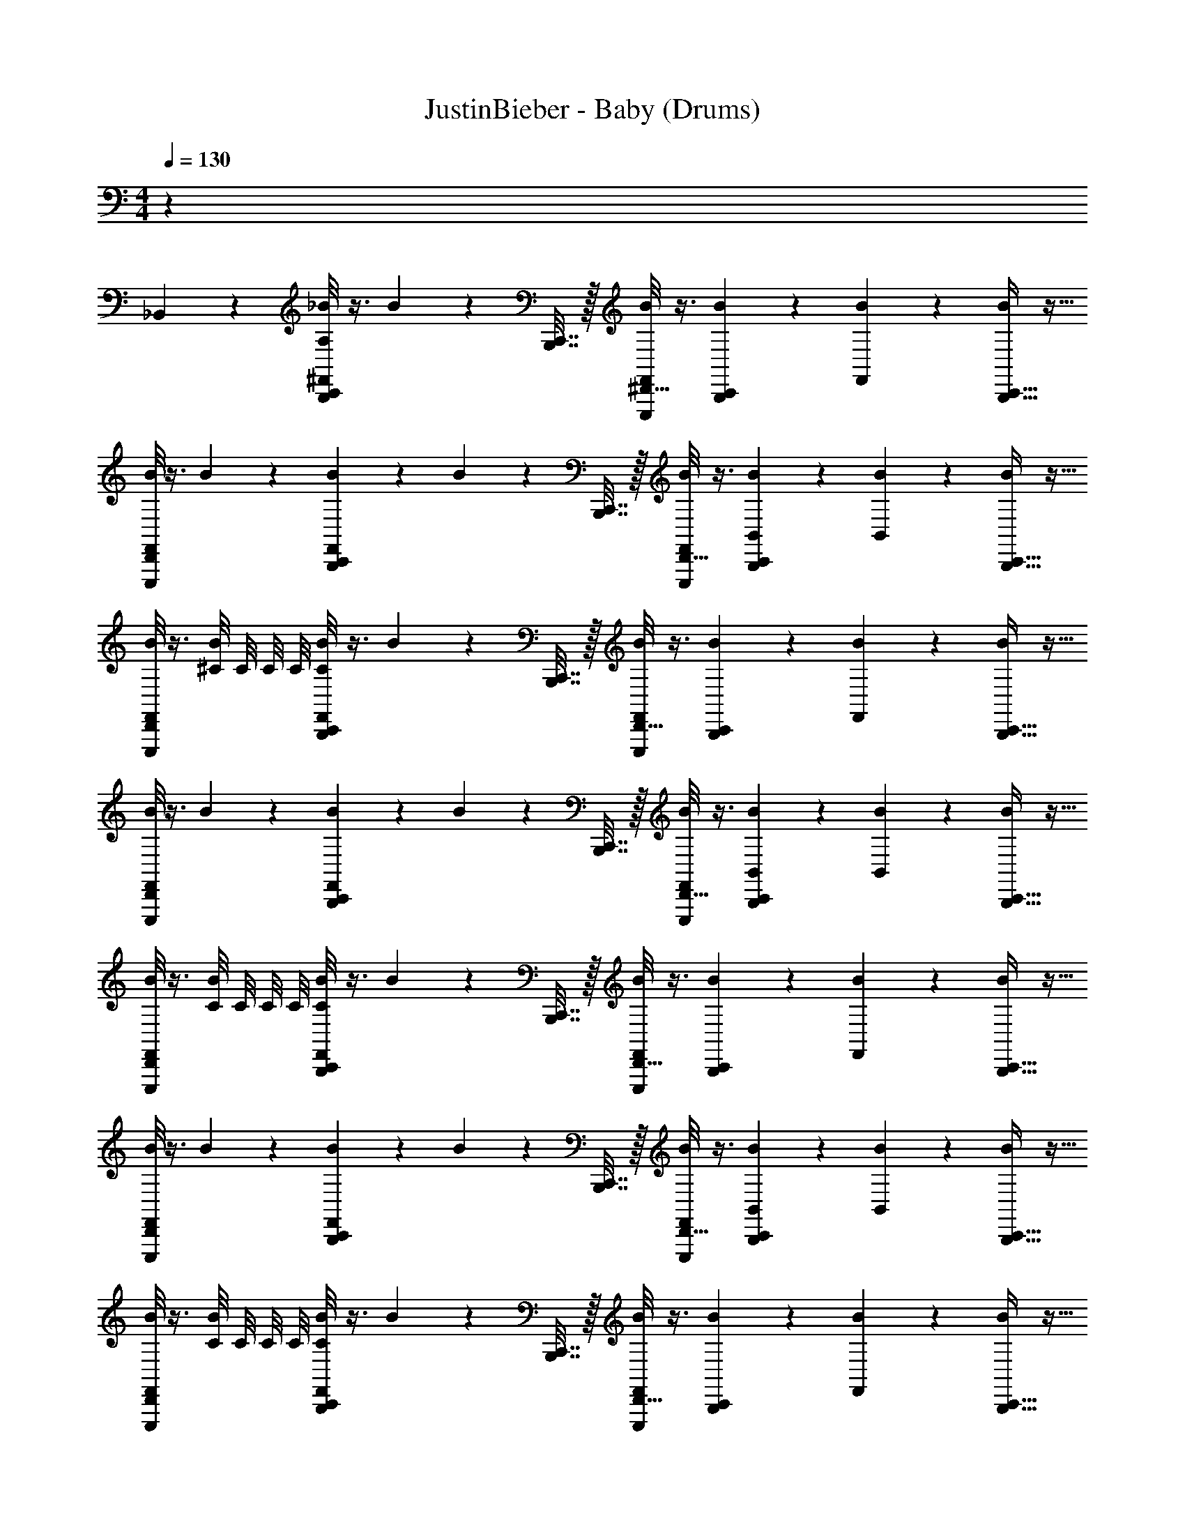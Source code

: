 X: 1
T: JustinBieber - Baby (Drums)
Z: ABC Generated by Starbound Composer v0.8.7
L: 1/4
M: 4/4
Q: 1/4=130
K: C
z35 
_B,,3/28 z25/28 [A,/8C,,5/28B,,,5/28^F,,2/9_B2/9] z3/8 B2/9 z/36 [B,,,7/32C,,7/32] z/32 [E,,,/8^D,,5/32F,,2/9B2/9] z3/8 [B,,,5/28C,,5/28B2/9] z9/28 [B2/9F,,2/9] z5/18 [C,,5/32B,,,5/32B2/9] z11/32 
[D,,/8E,,,/8B2/9F,,2/9] z3/8 B2/9 z5/18 [B,,,5/28C,,5/28B2/9F,,2/9] z9/28 B2/9 z/36 [B,,,7/32C,,7/32] z/32 [E,,,/8D,,5/32B2/9F,,2/9] z3/8 [B,,,5/28C,,5/28B,,2/9B2/9] z9/28 [B2/9B,,2/9] z5/18 [C,,5/32B,,,5/32B2/9] z11/32 
[D,,/8E,,,/8B2/9F,,2/9] z3/8 [^C/8B2/9] C/8 C/8 C/8 [C/8C,,5/28B,,,5/28B2/9F,,2/9] z3/8 B2/9 z/36 [C,,7/32B,,,7/32] z/32 [E,,,/8D,,5/32F,,2/9B2/9] z3/8 [B,,,5/28C,,5/28B2/9] z9/28 [B2/9F,,2/9] z5/18 [B,,,5/32C,,5/32B2/9] z11/32 
[D,,/8E,,,/8F,,2/9B2/9] z3/8 B2/9 z5/18 [B,,,5/28C,,5/28B2/9F,,2/9] z9/28 B2/9 z/36 [B,,,7/32C,,7/32] z/32 [E,,,/8D,,5/32B2/9F,,2/9] z3/8 [B,,,5/28C,,5/28B,,2/9B2/9] z9/28 [B2/9B,,2/9] z5/18 [C,,5/32B,,,5/32B2/9] z11/32 
[D,,/8E,,,/8B2/9F,,2/9] z3/8 [C/8B2/9] C/8 C/8 C/8 [C/8C,,5/28B,,,5/28B2/9F,,2/9] z3/8 B2/9 z/36 [C,,7/32B,,,7/32] z/32 [E,,,/8D,,5/32B2/9F,,2/9] z3/8 [C,,5/28B,,,5/28B2/9] z9/28 [B2/9F,,2/9] z5/18 [B,,,5/32C,,5/32B2/9] z11/32 
[D,,/8E,,,/8F,,2/9B2/9] z3/8 B2/9 z5/18 [B,,,5/28C,,5/28F,,2/9B2/9] z9/28 B2/9 z/36 [C,,7/32B,,,7/32] z/32 [E,,,/8D,,5/32F,,2/9B2/9] z3/8 [B,,,5/28C,,5/28B,,2/9B2/9] z9/28 [B2/9B,,2/9] z5/18 [C,,5/32B,,,5/32B2/9] z11/32 
[D,,/8E,,,/8B2/9F,,2/9] z3/8 [C/8B2/9] C/8 C/8 C/8 [C/8C,,5/28B,,,5/28B2/9F,,2/9] z3/8 B2/9 z/36 [B,,,7/32C,,7/32] z/32 [E,,,/8D,,5/32F,,2/9B2/9] z3/8 [C,,5/28B,,,5/28B2/9] z9/28 [F,,2/9B2/9] z5/18 [B,,,5/32C,,5/32B2/9] z11/32 
[D,,/8E,,,/8F,,2/9B2/9] z3/8 B2/9 z5/18 [B,,,5/28C,,5/28B2/9F,,2/9] z9/28 B2/9 z/36 [B,,,7/32C,,7/32] z/32 [E,,,/8D,,5/32B2/9F,,2/9] z3/8 [B,,,5/28C,,5/28B2/9] z9/28 B2/9 z5/18 B2/9 z5/18 
[D,,/8E,,,/8B2/9F,,2/9] z3/8 B2/9 z5/18 [A,/8C,,5/28B,,,5/28F,,2/9B2/9] z3/8 B2/9 z/36 [C,,7/32B,,,7/32] z/32 [E,,,/8D,,5/32F,,2/9B2/9] z3/8 [B,,,5/28C,,5/28B2/9] z9/28 [B2/9F,,2/9] z5/18 [C,,5/32B,,,5/32B2/9] z11/32 
[D,,/8E,,,/8F,,2/9B2/9] z3/8 B2/9 z5/18 [B,,,5/28C,,5/28B2/9F,,2/9] z9/28 B2/9 z/36 [B,,,7/32C,,7/32] z/32 [E,,,/8D,,5/32B2/9F,,2/9] z3/8 [B,,,5/28C,,5/28B,,2/9B2/9] z9/28 [B2/9B,,2/9] z5/18 [C,,5/32B,,,5/32B2/9] z11/32 
[D,,/8E,,,/8B2/9F,,2/9] z3/8 [C/8B2/9] C/8 C/8 C/8 [C/8C,,5/28B,,,5/28B2/9F,,2/9] z3/8 B2/9 z/36 [C,,7/32B,,,7/32] z/32 [E,,,/8D,,5/32B2/9F,,2/9] z3/8 [B,,,5/28C,,5/28B2/9] z9/28 [B2/9F,,2/9] z5/18 [B,,,5/32C,,5/32B2/9] z11/32 
[D,,/8E,,,/8F,,2/9B2/9] z3/8 B2/9 z5/18 [B,,,5/28C,,5/28B2/9F,,2/9] z9/28 B2/9 z/36 [C,,7/32B,,,7/32] z/32 [E,,,/8D,,5/32B2/9F,,2/9] z3/8 [B,,,5/28C,,5/28B,,2/9B2/9] z9/28 [B2/9B,,2/9] z5/18 [C,,5/32B,,,5/32B2/9] z11/32 
[D,,/8E,,,/8B2/9F,,2/9] z3/8 [C/8B2/9] C/8 C/8 C/8 [C/8C,,5/28B,,,5/28B2/9F,,2/9] z3/8 B2/9 z/36 [C,,7/32B,,,7/32] z/32 [E,,,/8D,,5/32B2/9F,,2/9] z3/8 [C,,5/28B,,,5/28B2/9] z9/28 [F,,2/9B2/9] z5/18 [B,,,5/32C,,5/32B2/9] z11/32 
[D,,/8E,,,/8F,,2/9B2/9] z3/8 B2/9 z5/18 [B,,,5/28C,,5/28F,,2/9B2/9] z9/28 B2/9 z/36 [C,,7/32B,,,7/32] z/32 [E,,,/8D,,5/32F,,2/9B2/9] z3/8 [B,,,5/28C,,5/28B,,2/9B2/9] z9/28 [B2/9B,,2/9] z5/18 [B,,,5/32C,,5/32B2/9] z11/32 
[D,,/8E,,,/8F,,2/9B2/9] z3/8 [C/8B2/9] C/8 C/8 C/8 [C/8C,,5/28B,,,5/28B2/9F,,2/9] z3/8 B2/9 z/36 [C,,7/32B,,,7/32] z/32 [E,,,/8D,,5/32F,,2/9B2/9] z3/8 [C,,5/28B,,,5/28B2/9] z9/28 [F,,2/9B2/9] z5/18 [B,,,5/32C,,5/32B2/9] z11/32 
[D,,/8E,,,/8F,,2/9B2/9] z3/8 B2/9 z5/18 [B,,,5/28C,,5/28F,,2/9B2/9] z9/28 B2/9 z/36 [B,,,7/32C,,7/32] z/32 [E,,,/8D,,5/32B2/9F,,2/9] z3/8 [C,,5/28B,,,5/28B2/9] z9/28 B2/9 z5/18 B2/9 z5/18 
[D,,/8E,,,/8F,,2/9B2/9] z3/8 B2/9 z5/18 [A,/8B,,,5/28C,,5/28B2/9F,,2/9] z3/8 B2/9 z/36 [B,,,7/32C,,7/32] z/32 [E,,,/8D,,5/32B2/9F,,2/9] z/8 ^G,,/4 [C,,5/28B,,,5/28B2/9F,,/4] z/14 G,,/4 [B2/9F,,2/9] z/36 G,,/4 [B,,,5/32C,,5/32B2/9F,,/4] z3/32 G,,/4 
[D,,/8E,,,/8F,,2/9B2/9] z/8 G,,/4 [B2/9F,,/4] z/36 G,,/4 [B,,,5/28C,,5/28F,,2/9B2/9] z/14 G,,/4 [B2/9F,,/4] z/36 [B,,,7/32C,,7/32G,,/4] z/32 [E,,,/8D,,5/32F,,2/9B2/9] z/8 G,,/4 [B,,,5/28C,,5/28B2/9F,,/4] z/14 G,,/4 B2/9 z/36 G,,/4 [B,,,5/32C,,5/32B2/9F,,/4] z3/32 G,,/4 
[D,,/8E,,,/8B2/9F,,2/9] z/8 G,,/4 [C/8B2/9F,,/4] C/8 [C/8G,,/4] C/8 [C/8B,,,5/28C,,5/28B2/9F,,2/9] z/8 G,,/4 [B2/9F,,/4] z/36 [C,,7/32B,,,7/32G,,/4] z/32 [E,,,/8D,,5/32F,,2/9B2/9] z/8 G,,/4 [B,,,5/28C,,5/28B2/9F,,/4] z/14 G,,/4 [B2/9F,,2/9] z/36 G,,/4 [B,,,5/32C,,5/32B2/9F,,/4] z3/32 G,,/4 
[D,,/8E,,,/8F,,2/9B2/9] z/8 G,,/4 [B2/9F,,/4] z/36 G,,/4 [B,,,5/28C,,5/28B2/9F,,2/9] z/14 G,,/4 [B2/9F,,/4] z/36 [C,,7/32B,,,7/32G,,/4] z/32 [E,,,/8D,,5/32F,,2/9B2/9] z/8 G,,/4 [B,,,5/28C,,5/28B2/9F,,/4] z/14 G,,/4 B2/9 z/36 G,,/4 [B,,,5/32C,,5/32B2/9F,,/4] z3/32 G,,/4 
[D,,/8E,,,/8B2/9F,,2/9] z/8 G,,/4 [C/8B2/9F,,/4] C/8 [C/8G,,/4] C/8 [C/8B,,,5/28C,,5/28F,,2/9B2/9] z/8 G,,/4 [B2/9F,,/4] z/36 [B,,,7/32C,,7/32G,,/4] z/32 [E,,,/8D,,5/32F,,2/9B2/9] z/8 G,,/4 [B,,,5/28C,,5/28B2/9F,,/4] z/14 G,,/4 [B2/9F,,2/9] z/36 G,,/4 [B,,,5/32C,,5/32B2/9F,,/4] z3/32 G,,/4 
[D,,/8E,,,/8F,,2/9B2/9] z/8 G,,/4 [B2/9F,,/4] z/36 G,,/4 [B,,,5/28C,,5/28F,,2/9B2/9] z/14 G,,/4 [B2/9F,,/4] z/36 [B,,,7/32C,,7/32G,,/4] z/32 [E,,,/8D,,5/32B2/9F,,2/9] z/8 G,,/4 [C,,5/28B,,,5/28B2/9F,,/4] z/14 G,,/4 B2/9 z/36 G,,/4 [B,,,5/32C,,5/32B2/9F,,/4] z3/32 G,,/4 
[D,,/8E,,,/8F,,2/9B2/9] z/8 G,,/4 [C/8B2/9F,,/4] C/8 [C/8G,,/4] C/8 [C/8B,,,5/28C,,5/28F,,2/9B2/9] z/8 G,,/4 [B2/9F,,/4] z/36 [B,,,7/32C,,7/32G,,/4] z/32 [E,,,/8D,,5/32F,,2/9B2/9] z/8 G,,/4 [C,,5/28B,,,5/28B2/9F,,/4] z/14 G,,/4 [F,,2/9B2/9] z/36 G,,/4 [B,,,5/32C,,5/32B2/9F,,/4] z3/32 G,,/4 
[D,,/8E,,,/8F,,2/9B2/9] z/8 G,,/4 [B2/9F,,/4] z/36 G,,/4 [B,,,5/28C,,5/28F,,2/9B2/9] z/14 G,,/4 [B2/9F,,/4] z/36 [C,,7/32B,,,7/32G,,/4] z/32 [E,,,/8D,,5/32B2/9F,,2/9] z/8 G,,/4 [B,,,5/28C,,5/28B2/9F,,/4] z/14 G,,/4 B2/9 z/36 G,,/4 [B,,,5/32C,,5/32B2/9F,,/4] z3/32 G,,/4 
[D,,/8E,,,/8F,,2/9B2/9] z/8 G,,/4 [C/8B2/9F,,/4] C/8 [C/8G,,/4] C/8 [A,/8B,,,5/28C,,5/28B2/9F,,2/9] z/8 G,,/4 [B2/9F,,/4] z/36 [C,,7/32B,,,7/32G,,/4] z/32 [E,,,/8D,,5/32B2/9F,,2/9] z/8 G,,/4 [C,,5/28B,,,5/28B2/9F,,/4] z/14 G,,/4 [B2/9F,,2/9] z/36 G,,/4 [B,,,5/32C,,5/32B2/9F,,/4] z3/32 G,,/4 
[D,,/8E,,,/8F,,2/9B2/9] z/8 G,,/4 [B2/9F,,/4] z/36 G,,/4 [B,,,5/28C,,5/28F,,2/9B2/9] z/14 G,,/4 [B2/9F,,/4] z/36 [B,,,7/32C,,7/32G,,/4] z/32 [E,,,/8D,,5/32F,,2/9B2/9] z/8 G,,/4 [B,,,5/28C,,5/28B2/9F,,/4] z/14 G,,/4 B2/9 z/36 G,,/4 [B,,,5/32C,,5/32B2/9F,,/4] z3/32 G,,/4 
[D,,/8E,,,/8B2/9F,,2/9] z/8 G,,/4 [C/8B2/9F,,/4] C/8 [C/8G,,/4] C/8 [C/8B,,,5/28C,,5/28B2/9F,,2/9] z/8 G,,/4 [B2/9F,,/4] z/36 [C,,7/32B,,,7/32G,,/4] z/32 [E,,,/8D,,5/32F,,2/9B2/9] z/8 G,,/4 [B,,,5/28C,,5/28B2/9F,,/4] z/14 G,,/4 [B2/9F,,2/9] z/36 G,,/4 [B,,,5/32C,,5/32B2/9F,,/4] z3/32 G,,/4 
[D,,/8E,,,/8F,,2/9B2/9] z/8 G,,/4 [B2/9F,,/4] z/36 G,,/4 [B,,,5/28C,,5/28B2/9F,,2/9] z/14 G,,/4 [B2/9F,,/4] z/36 [C,,7/32B,,,7/32G,,/4] z/32 [E,,,/8D,,5/32F,,2/9B2/9] z/8 G,,/4 [B,,,5/28C,,5/28B2/9F,,/4] z/14 G,,/4 B2/9 z/36 G,,/4 [B,,,5/32C,,5/32B2/9F,,/4] z3/32 G,,/4 
[D,,/8E,,,/8B2/9F,,2/9] z/8 G,,/4 [C/8B2/9F,,/4] C/8 [C/8G,,/4] C/8 [C/8B,,,5/28C,,5/28F,,2/9B2/9] z/8 G,,/4 [B2/9F,,/4] z/36 [B,,,7/32C,,7/32G,,/4] z/32 [E,,,/8D,,5/32F,,2/9B2/9] z/8 G,,/4 [B,,,5/28C,,5/28B2/9F,,/4] z/14 G,,/4 [B2/9F,,2/9] z/36 G,,/4 [B,,,5/32C,,5/32B2/9F,,/4] z3/32 G,,/4 
[D,,/8E,,,/8F,,2/9B2/9] z/8 G,,/4 [B2/9F,,/4] z/36 G,,/4 [B,,,5/28C,,5/28F,,2/9B2/9] z/14 G,,/4 [B2/9F,,/4] z/36 [B,,,7/32C,,7/32G,,/4] z/32 [E,,,/8D,,5/32B2/9F,,2/9] z/8 G,,/4 [C,,5/28B,,,5/28B2/9F,,/4] z/14 G,,/4 B2/9 z/36 G,,/4 [B,,,5/32C,,5/32B2/9F,,/4] z3/32 G,,/4 
[D,,/8E,,,/8F,,2/9B2/9] z/8 G,,/4 [C/8B2/9F,,/4] C/8 [C/8G,,/4] C/8 [C/8B,,,5/28C,,5/28F,,2/9B2/9] z/8 G,,/4 [B2/9F,,/4] z/36 [B,,,7/32C,,7/32G,,/4] z/32 [E,,,/8D,,5/32B2/9F,,2/9] z/8 G,,/4 [C,,5/28B,,,5/28B2/9F,,/4] z/14 G,,/4 [F,,2/9B2/9] z/36 G,,/4 [B,,,5/32C,,5/32B2/9F,,/4] z3/32 G,,/4 
[D,,/8E,,,/8F,,2/9B2/9] z/8 G,,/4 [B2/9F,,/4] z/36 G,,/4 [B,,,5/28C,,5/28F,,2/9B2/9] z/14 G,,/4 [B2/9F,,/4] z/36 [C,,7/32B,,,7/32G,,/4] z/32 [E,,,/8D,,5/32B2/9F,,2/9] z/8 G,,/4 [B,,,5/28C,,5/28B2/9F,,/4] z/14 G,,/4 B2/9 z/36 G,,/4 [B,,,5/32C,,5/32B2/9F,,/4] z3/32 G,,/4 
[D,,/8E,,,/8F,,2/9B2/9] z/8 G,,/4 [C/8B2/9F,,/4] C/8 [C/8G,,/4] C/8 [A,/8B,,,5/28C,,5/28B2/9F,,2/9] z3/8 B2/9 z/36 [B,,,7/32C,,7/32] z/32 [E,,,/8D,,5/32B2/9F,,2/9] z3/8 [B,,,5/28C,,5/28B2/9] z9/28 [F,,2/9B2/9] z5/18 [C,,5/32B,,,5/32B2/9] z11/32 
[D,,/8E,,,/8B2/9F,,2/9] z3/8 B2/9 z5/18 [B,,,5/28C,,5/28B2/9F,,2/9] z9/28 B2/9 z/36 [B,,,7/32C,,7/32] z/32 [E,,,/8D,,5/32B2/9F,,2/9] z3/8 [B,,,5/28C,,5/28B,,2/9B2/9] z9/28 [B2/9B,,2/9] z5/18 [C,,5/32B,,,5/32B2/9] z11/32 
[D,,/8E,,,/8B2/9F,,2/9] z3/8 [C/8B2/9] C/8 C/8 C/8 [C/8C,,5/28B,,,5/28B2/9F,,2/9] z3/8 B2/9 z/36 [C,,7/32B,,,7/32] z/32 [E,,,/8D,,5/32F,,2/9B2/9] z3/8 [B,,,5/28C,,5/28B2/9] z9/28 [F,,2/9B2/9] z5/18 [B,,,5/32C,,5/32B2/9] z11/32 
[D,,/8E,,,/8F,,2/9B2/9] z3/8 B2/9 z5/18 [B,,,5/28C,,5/28B2/9F,,2/9] z9/28 B2/9 z/36 [B,,,7/32C,,7/32] z/32 [E,,,/8D,,5/32B2/9F,,2/9] z3/8 [B,,,5/28C,,5/28B,,2/9B2/9] z9/28 [B2/9B,,2/9] z5/18 [C,,5/32B,,,5/32B2/9] z11/32 
[D,,/8E,,,/8B2/9F,,2/9] z3/8 [C/8B2/9] C/8 C/8 C/8 [C/8C,,5/28B,,,5/28B2/9F,,2/9] z3/8 B2/9 z/36 [C,,7/32B,,,7/32] z/32 [E,,,/8D,,5/32B2/9F,,2/9] z3/8 [C,,5/28B,,,5/28B2/9] z9/28 [B2/9F,,2/9] z5/18 [B,,,5/32C,,5/32B2/9] z11/32 
[D,,/8E,,,/8B2/9F,,2/9] z3/8 B2/9 z5/18 [B,,,5/28C,,5/28F,,2/9B2/9] z9/28 B2/9 z/36 [C,,7/32B,,,7/32] z/32 [E,,,/8D,,5/32F,,2/9B2/9] z3/8 [B,,,5/28C,,5/28B,,2/9B2/9] z9/28 [B2/9B,,2/9] z5/18 [B,,,5/32C,,5/32B2/9] z11/32 
[D,,/8E,,,/8B2/9F,,2/9] z3/8 [C/8B2/9] C/8 C/8 C/8 [C/8C,,5/28B,,,5/28B2/9F,,2/9] z3/8 B2/9 z/36 [B,,,7/32C,,7/32] z/32 [E,,,/8D,,5/32F,,2/9B2/9] z3/8 [C,,5/28B,,,5/28B2/9] z9/28 [F,,2/9B2/9] z5/18 [B,,,5/32C,,5/32B2/9] z11/32 
[D,,/8E,,,/8F,,2/9B2/9] z3/8 B2/9 z5/18 [B,,,5/28C,,5/28B2/9F,,2/9] z9/28 B2/9 z/36 [C,,7/32B,,,7/32] z/32 [E,,,/8D,,5/32F,,2/9B2/9] z3/8 [B,,,5/28C,,5/28B2/9] z9/28 B2/9 z5/18 B2/9 z5/18 
[D,,/8E,,,/8B2/9F,,2/9] z3/8 B2/9 z5/18 [A,/8C,,5/28B,,,5/28F,,2/9B2/9] z3/8 B2/9 z/36 [C,,7/32B,,,7/32] z/32 [E,,,/8D,,5/32F,,2/9B2/9] z3/8 [B,,,5/28C,,5/28B2/9] z9/28 [B2/9F,,2/9] z5/18 [C,,5/32B,,,5/32B2/9] z11/32 
[D,,/8E,,,/8B2/9F,,2/9] z3/8 B2/9 z5/18 [B,,,5/28C,,5/28B2/9F,,2/9] z9/28 B2/9 z/36 [C,,7/32B,,,7/32] z/32 [E,,,/8D,,5/32B2/9F,,2/9] z3/8 [B,,,5/28C,,5/28B,,2/9B2/9] z9/28 [B2/9B,,2/9] z5/18 [C,,5/32B,,,5/32B2/9] z11/32 
[D,,/8E,,,/8B2/9F,,2/9] z3/8 [C/8B2/9] C/8 C/8 C/8 [C/8C,,5/28B,,,5/28B2/9F,,2/9] z3/8 B2/9 z/36 [B,,,7/32C,,7/32] z/32 [E,,,/8D,,5/32F,,2/9B2/9] z3/8 [B,,,5/28C,,5/28B2/9] z9/28 [F,,2/9B2/9] z5/18 [C,,5/32B,,,5/32B2/9] z11/32 
[D,,/8E,,,/8F,,2/9B2/9] z3/8 B2/9 z5/18 [B,,,5/28C,,5/28B2/9F,,2/9] z9/28 B2/9 z/36 [C,,7/32B,,,7/32] z/32 [E,,,/8D,,5/32B2/9F,,2/9] z3/8 [B,,,5/28C,,5/28B,,2/9B2/9] z9/28 [B2/9B,,2/9] z5/18 [B,,,5/32C,,5/32B2/9] z11/32 
[D,,/8E,,,/8B2/9F,,2/9] z3/8 [C/8B2/9] C/8 C/8 C/8 [C/8C,,5/28B,,,5/28B2/9F,,2/9] z3/8 B2/9 z/36 [C,,7/32B,,,7/32] z/32 [F,,2/9B2/9] z5/18 [C,,5/28B,,,5/28B2/9] z9/28 [B2/9F,,2/9] z5/18 B2/9 z5/18 
[B2/9F,,2/9] z5/18 B2/9 z77/18 
[A,5/28C,,7/32B,,,7/32] z51/28 [A,5/32B,,,3/16C,,3/16] z59/32 
[A,5/32C,,5/32B,,,5/32] z27/32 [B,,,/7C,,/7A,5/32] z6/7 [B,,,3/20C,,3/20A,/6] z17/20 [B,,,/8C,,/8A,/8] z7/8 
[A,/8B,,,5/28C,,5/28B2/9F,,2/9] z3/8 B2/9 z/36 [B,,,7/32C,,7/32] z/32 [E,,,/8D,,5/32F,,2/9B2/9] z/8 G,,/4 [C,,5/28B,,,5/28B2/9F,,/4] z/14 G,,/4 [B2/9F,,2/9] z/36 G,,/4 [B,,,5/32C,,5/32B2/9F,,/4] z3/32 G,,/4 [D,,/8E,,,/8F,,2/9B2/9] z/8 G,,/4 [B2/9F,,/4] z/36 G,,/4 
[B,,,5/28C,,5/28F,,2/9B2/9] z/14 G,,/4 [B2/9F,,/4] z/36 [B,,,7/32C,,7/32G,,/4] z/32 [E,,,/8D,,5/32F,,2/9B2/9] z/8 G,,/4 [B,,,5/28C,,5/28B2/9F,,/4] z/14 G,,/4 B2/9 z/36 G,,/4 [B,,,5/32C,,5/32B2/9F,,/4] z3/32 G,,/4 [D,,/8E,,,/8B2/9F,,2/9] z/8 G,,/4 [C/8B2/9F,,/4] C/8 [C/8G,,/4] C/8 
[C/8B,,,5/28C,,5/28B2/9F,,2/9] z/8 G,,/4 [B2/9F,,/4] z/36 [C,,7/32B,,,7/32G,,/4] z/32 [E,,,/8D,,5/32F,,2/9B2/9] z/8 G,,/4 [B,,,5/28C,,5/28B2/9F,,/4] z/14 G,,/4 [B2/9F,,2/9] z/36 G,,/4 [B,,,5/32C,,5/32B2/9F,,/4] z3/32 G,,/4 [D,,/8E,,,/8F,,2/9B2/9] z/8 G,,/4 [B2/9F,,/4] z/36 G,,/4 
[B,,,5/28C,,5/28B2/9F,,2/9] z/14 G,,/4 [B2/9F,,/4] z/36 [C,,7/32B,,,7/32G,,/4] z/32 [E,,,/8D,,5/32F,,2/9B2/9] z/8 G,,/4 [B,,,5/28C,,5/28B2/9F,,/4] z/14 G,,/4 B2/9 z/36 G,,/4 [B,,,5/32C,,5/32B2/9F,,/4] z3/32 G,,/4 [D,,/8E,,,/8B2/9F,,2/9] z/8 G,,/4 [C/8B2/9F,,/4] C/8 [C/8G,,/4] C/8 
[C/8B,,,5/28C,,5/28F,,2/9B2/9] z/8 G,,/4 [B2/9F,,/4] z/36 [B,,,7/32C,,7/32G,,/4] z/32 [E,,,/8D,,5/32F,,2/9B2/9] z/8 G,,/4 [B,,,5/28C,,5/28B2/9F,,/4] z/14 G,,/4 [B2/9F,,2/9] z/36 G,,/4 [B,,,5/32C,,5/32B2/9F,,/4] z3/32 G,,/4 [D,,/8E,,,/8F,,2/9B2/9] z/8 G,,/4 [B2/9F,,/4] z/36 G,,/4 
[B,,,5/28C,,5/28F,,2/9B2/9] z/14 G,,/4 [B2/9F,,/4] z/36 [B,,,7/32C,,7/32G,,/4] z/32 [E,,,/8D,,5/32B2/9F,,2/9] z/8 G,,/4 [C,,5/28B,,,5/28B2/9F,,/4] z/14 G,,/4 B2/9 z/36 G,,/4 [B,,,5/32C,,5/32B2/9F,,/4] z3/32 G,,/4 [D,,/8E,,,/8F,,2/9B2/9] z/8 G,,/4 [C/8B2/9F,,/4] C/8 [C/8G,,/4] C/8 
[C/8B,,,5/28C,,5/28F,,2/9B2/9] z/8 G,,/4 [B2/9F,,/4] z/36 [B,,,7/32C,,7/32G,,/4] z/32 [E,,,/8D,,5/32F,,2/9B2/9] z/8 G,,/4 [C,,5/28B,,,5/28B2/9F,,/4] z/14 G,,/4 [F,,2/9B2/9] z/36 G,,/4 [B,,,5/32C,,5/32B2/9F,,/4] z3/32 G,,/4 [D,,/8E,,,/8F,,2/9B2/9] z/8 G,,/4 [B2/9F,,/4] z/36 G,,/4 
[B,,,5/28C,,5/28F,,2/9B2/9] z/14 G,,/4 [B2/9F,,/4] z/36 [C,,7/32B,,,7/32G,,/4] z/32 [E,,,/8D,,5/32B2/9F,,2/9] z/8 G,,/4 [B,,,5/28C,,5/28B2/9F,,/4] z/14 G,,/4 B2/9 z/36 G,,/4 [B,,,5/32C,,5/32B2/9F,,/4] z3/32 G,,/4 [D,,/8E,,,/8F,,2/9B2/9] z/8 G,,/4 [C/8B2/9F,,/4] C/8 [C/8G,,/4] C/8 
[A,/8B,,,5/28C,,5/28F,,2/9B2/9] z/8 G,,/4 [B2/9F,,/4] z/36 [C,,7/32B,,,7/32G,,/4] z/32 [E,,,/8D,,5/32F,,2/9B2/9] z/8 G,,/4 [C,,5/28B,,,5/28B2/9F,,/4] z/14 G,,/4 [B2/9F,,2/9] z/36 G,,/4 [B,,,5/32C,,5/32B2/9F,,/4] z3/32 G,,/4 [D,,/8E,,,/8F,,2/9B2/9] z/8 G,,/4 [B2/9F,,/4] z/36 G,,/4 
[B,,,5/28C,,5/28F,,2/9B2/9] z/14 G,,/4 [B2/9F,,/4] z/36 [B,,,7/32C,,7/32G,,/4] z/32 [E,,,/8D,,5/32F,,2/9B2/9] z/8 G,,/4 [B,,,5/28C,,5/28B2/9F,,/4] z/14 G,,/4 B2/9 z/36 G,,/4 [B,,,5/32C,,5/32B2/9F,,/4] z3/32 G,,/4 [D,,/8E,,,/8B2/9F,,2/9] z/8 G,,/4 [C/8B2/9F,,/4] C/8 [C/8G,,/4] C/8 
[C/8B,,,5/28C,,5/28B2/9F,,2/9] z/8 G,,/4 [B2/9F,,/4] z/36 [C,,7/32B,,,7/32G,,/4] z/32 [E,,,/8D,,5/32F,,2/9B2/9] z/8 G,,/4 [B,,,5/28C,,5/28B2/9F,,/4] z/14 G,,/4 [B2/9F,,2/9] z/36 G,,/4 [B,,,5/32C,,5/32B2/9F,,/4] z3/32 G,,/4 [D,,/8E,,,/8F,,2/9B2/9] z/8 G,,/4 [B2/9F,,/4] z/36 G,,/4 
[B,,,5/28C,,5/28B2/9F,,2/9] z/14 G,,/4 [B2/9F,,/4] z/36 [C,,7/32B,,,7/32G,,/4] z/32 [E,,,/8D,,5/32F,,2/9B2/9] z/8 G,,/4 [B,,,5/28C,,5/28B2/9F,,/4] z/14 G,,/4 B2/9 z/36 G,,/4 [B,,,5/32C,,5/32B2/9F,,/4] z3/32 G,,/4 [D,,/8E,,,/8B2/9F,,2/9] z/8 G,,/4 [C/8B2/9F,,/4] C/8 [C/8G,,/4] C/8 
[C/8B,,,5/28C,,5/28F,,2/9B2/9] z/8 G,,/4 [B2/9F,,/4] z/36 [B,,,7/32C,,7/32G,,/4] z/32 [E,,,/8D,,5/32F,,2/9B2/9] z/8 G,,/4 [B,,,5/28C,,5/28B2/9F,,/4] z/14 G,,/4 [B2/9F,,2/9] z/36 G,,/4 [B,,,5/32C,,5/32B2/9F,,/4] z3/32 G,,/4 [D,,/8E,,,/8F,,2/9B2/9] z/8 G,,/4 [B2/9F,,/4] z/36 G,,/4 
[B,,,5/28C,,5/28F,,2/9B2/9] z/14 G,,/4 [B2/9F,,/4] z/36 [B,,,7/32C,,7/32G,,/4] z/32 [E,,,/8D,,5/32B2/9F,,2/9] z/8 G,,/4 [C,,5/28B,,,5/28B2/9F,,/4] z/14 G,,/4 B2/9 z/36 G,,/4 [B,,,5/32C,,5/32B2/9F,,/4] z3/32 G,,/4 [D,,/8E,,,/8F,,2/9B2/9] z/8 G,,/4 [C/8B2/9F,,/4] C/8 [C/8G,,/4] C/8 
[C/8B,,,5/28C,,5/28F,,2/9B2/9] z/8 G,,/4 [B2/9F,,/4] z/36 [B,,,7/32C,,7/32G,,/4] z/32 [E,,,/8D,,5/32F,,2/9B2/9] z/8 G,,/4 [C,,5/28B,,,5/28B2/9F,,/4] z/14 G,,/4 [F,,2/9B2/9] z/36 G,,/4 [B,,,5/32C,,5/32B2/9F,,/4] z3/32 G,,/4 [D,,/8E,,,/8F,,2/9B2/9] z/8 G,,/4 [B2/9F,,/4] z/36 G,,/4 
[B,,,5/28C,,5/28F,,2/9B2/9] z/14 G,,/4 [B2/9F,,/4] z/36 [C,,7/32B,,,7/32G,,/4] z/32 [E,,,/8D,,5/32B2/9F,,2/9] z/8 G,,/4 [B,,,5/28C,,5/28B2/9F,,/4] z/14 G,,/4 B2/9 z/36 G,,/4 [B,,,5/32C,,5/32B2/9F,,/4] z3/32 G,,/4 [D,,/8E,,,/8F,,2/9B2/9] z/8 G,,/4 [C/8B2/9F,,/4] C/8 [C/8G,,/4] C/8 
[A,/8B,,,5/28C,,5/28F,,2/9B2/9] z3/8 B2/9 z/36 [B,,,7/32C,,7/32] z/32 [E,,,/8D,,5/32B2/9F,,2/9] z3/8 [B,,,5/28C,,5/28B2/9] z9/28 [B2/9F,,2/9] z5/18 [B,,,5/32C,,5/32B2/9] z11/32 [D,,/8E,,,/8F,,2/9B2/9] z3/8 B2/9 z5/18 
[B,,,5/28C,,5/28F,,2/9B2/9] z9/28 B2/9 z/36 [B,,,7/32C,,7/32] z/32 [E,,,/8D,,5/32B2/9F,,2/9] z3/8 [B,,,5/28C,,5/28B2/9B,,2/9] z9/28 [B2/9B,,2/9] z5/18 [B,,,5/32C,,5/32B2/9] z11/32 [D,,/8E,,,/8B2/9F,,2/9] z3/8 [C/8B2/9] C/8 C/8 C/8 
[C/8C,,5/28B,,,5/28B2/9F,,2/9] z3/8 B2/9 z/36 [C,,7/32B,,,7/32] z/32 [E,,,/8D,,5/32F,,2/9B2/9] z3/8 [B,,,5/28C,,5/28B2/9] z9/28 [B2/9F,,2/9] z5/18 [B,,,5/32C,,5/32B2/9] z11/32 [D,,/8E,,,/8F,,2/9B2/9] z3/8 B2/9 z5/18 
[B,,,5/28C,,5/28F,,2/9B2/9] z9/28 B2/9 z/36 [C,,7/32B,,,7/32] z/32 [E,,,/8D,,5/32B2/9F,,2/9] z3/8 [B,,,5/28C,,5/28B2/9B,,2/9] z9/28 [B2/9B,,2/9] z5/18 [B,,,5/32C,,5/32B2/9] z11/32 [D,,/8E,,,/8B2/9F,,2/9] z3/8 [C/8B2/9] C/8 C/8 C/8 
[C/8C,,5/28B,,,5/28B2/9F,,2/9] z3/8 B2/9 z/36 [B,,,7/32C,,7/32] z/32 [E,,,/8D,,5/32F,,2/9B2/9] z3/8 [B,,,5/28C,,5/28B2/9] z9/28 [B2/9F,,2/9] z5/18 [B,,,5/32C,,5/32B2/9] z11/32 [D,,/8E,,,/8F,,2/9B2/9] z3/8 B2/9 z5/18 
[B,,,5/28C,,5/28F,,2/9B2/9] z9/28 B2/9 z/36 [C,,7/32B,,,7/32] z/32 [E,,,/8D,,5/32F,,2/9B2/9] z3/8 [B,,,5/28C,,5/28B2/9B,,2/9] z9/28 [B2/9B,,2/9] z5/18 [B,,,5/32C,,5/32B2/9] z11/32 [D,,/8E,,,/8B2/9F,,2/9] z3/8 [C/8B2/9] C/8 C/8 C/8 
[C/8C,,5/28B,,,5/28B2/9F,,2/9] z3/8 B2/9 z/36 [B,,,7/32C,,7/32] z/32 [E,,,/8D,,5/32B2/9F,,2/9] z3/8 [C,,5/28B,,,5/28B2/9] z9/28 [B2/9F,,2/9] z5/18 [B,,,5/32C,,5/32B2/9] z11/32 [D,,/8E,,,/8F,,2/9B2/9] z3/8 B2/9 z5/18 
[C,,5/28B,,,5/28B2/9F,,2/9] z9/28 B2/9 z/36 [C,,7/32B,,,7/32] z/32 [E,,,/8D,,5/32F,,2/9B2/9] z3/8 [B,,,5/28C,,5/28B2/9] z9/28 B2/9 z5/18 B2/9 z5/18 [D,,/8E,,,/8B2/9F,,2/9] z3/8 B2/9 z5/18 
[A,/8C,,5/28B,,,5/28F,,2/9B2/9] z3/8 B2/9 z/36 [B,,,7/32C,,7/32] z/32 [E,,,/8D,,5/32F,,2/9B2/9] z3/8 [B,,,5/28C,,5/28B2/9] z9/28 [B2/9F,,2/9] z5/18 [B,,,5/32C,,5/32B2/9] z11/32 [D,,/8E,,,/8F,,2/9B2/9] z3/8 B2/9 z5/18 
[B,,,5/28C,,5/28F,,2/9B2/9] z9/28 B2/9 z/36 [B,,,7/32C,,7/32] z/32 [E,,,/8D,,5/32B2/9F,,2/9] z3/8 [B,,,5/28C,,5/28B2/9B,,2/9] z9/28 [B2/9B,,2/9] z5/18 [B,,,5/32C,,5/32B2/9] z11/32 [D,,/8E,,,/8B2/9F,,2/9] z3/8 [C/8B2/9] C/8 C/8 C/8 
[C/8C,,5/28B,,,5/28B2/9F,,2/9] z3/8 B2/9 z/36 [C,,7/32B,,,7/32] z/32 [E,,,/8D,,5/32F,,2/9B2/9] z3/8 [B,,,5/28C,,5/28B2/9] z9/28 [B2/9F,,2/9] z5/18 [B,,,5/32C,,5/32B2/9] z11/32 [D,,/8E,,,/8F,,2/9B2/9] z3/8 B2/9 z5/18 
[B,,,5/28C,,5/28F,,2/9B2/9] z9/28 B2/9 z/36 [C,,7/32B,,,7/32] z/32 [E,,,/8D,,5/32B2/9F,,2/9] z3/8 [B,,,5/28C,,5/28B2/9B,,2/9] z9/28 [B2/9B,,2/9] z5/18 [B,,,5/32C,,5/32B2/9] z11/32 [D,,/8E,,,/8B2/9F,,2/9] z3/8 [C/8B2/9] C/8 C/8 C/8 
[C/8C,,5/28B,,,5/28B2/9F,,2/9] z3/8 B2/9 z/36 [B,,,7/32C,,7/32] z/32 [E,,,/8D,,5/32F,,2/9B2/9] z3/8 [B,,,5/28C,,5/28B2/9] z9/28 [B2/9F,,2/9] z5/18 [B,,,5/32C,,5/32B2/9] z11/32 [D,,/8E,,,/8F,,2/9B2/9] z3/8 B2/9 z5/18 
[B,,,5/28C,,5/28F,,2/9B2/9] z9/28 B2/9 z/36 [C,,7/32B,,,7/32] z/32 [E,,,/8D,,5/32F,,2/9B2/9] z3/8 [B,,,5/28C,,5/28B2/9B,,2/9] z9/28 [B2/9B,,2/9] z5/18 [B,,,5/32C,,5/32B2/9] z11/32 [D,,/8E,,,/8B2/9F,,2/9] z3/8 [C/8B2/9] C/8 C/8 C/8 z8 
[A,/8B,,,5/28C,,5/28B2/9F,,2/9] z3/8 B2/9 z/36 [B,,,7/32C,,7/32] z/32 [E,,,/8D,,5/32B2/9F,,2/9] z/8 G,,/4 [C,,5/28B,,,5/28B2/9F,,/4] z/14 G,,/4 [B2/9F,,2/9] z/36 G,,/4 [B,,,5/32C,,5/32B2/9F,,/4] z3/32 G,,/4 [D,,/8E,,,/8F,,2/9B2/9] z/8 G,,/4 [B2/9F,,/4] z/36 G,,/4 
[B,,,5/28C,,5/28F,,2/9B2/9] z/14 G,,/4 [B2/9F,,/4] z/36 [B,,,7/32C,,7/32G,,/4] z/32 [E,,,/8D,,5/32F,,2/9B2/9] z/8 G,,/4 [B,,,5/28C,,5/28B2/9F,,/4] z/14 G,,/4 B2/9 z/36 G,,/4 [B,,,5/32C,,5/32B2/9F,,/4] z3/32 G,,/4 [D,,/8E,,,/8B2/9F,,2/9] z/8 G,,/4 [C/8B2/9F,,/4] C/8 [C/8G,,/4] C/8 
[C/8B,,,5/28C,,5/28B2/9F,,2/9] z/8 G,,/4 [B2/9F,,/4] z/36 [C,,7/32B,,,7/32G,,/4] z/32 [E,,,/8D,,5/32F,,2/9B2/9] z/8 G,,/4 [B,,,5/28C,,5/28B2/9F,,/4] z/14 G,,/4 [B2/9F,,2/9] z/36 G,,/4 [B,,,5/32C,,5/32B2/9F,,/4] z3/32 G,,/4 [D,,/8E,,,/8F,,2/9B2/9] z/8 G,,/4 [B2/9F,,/4] z/36 G,,/4 
[B,,,5/28C,,5/28B2/9F,,2/9] z/14 G,,/4 [B2/9F,,/4] z/36 [C,,7/32B,,,7/32G,,/4] z/32 [E,,,/8D,,5/32F,,2/9B2/9] z/8 G,,/4 [B,,,5/28C,,5/28B2/9F,,/4] z/14 G,,/4 B2/9 z/36 G,,/4 [B,,,5/32C,,5/32B2/9F,,/4] z3/32 G,,/4 [D,,/8E,,,/8B2/9F,,2/9] z/8 G,,/4 [C/8B2/9F,,/4] C/8 [C/8G,,/4] C/8 
[C/8B,,,5/28C,,5/28F,,2/9B2/9] z/8 G,,/4 [B2/9F,,/4] z/36 [B,,,7/32C,,7/32G,,/4] z/32 [E,,,/8D,,5/32F,,2/9B2/9] z/8 G,,/4 [B,,,5/28C,,5/28B2/9F,,/4] z/14 G,,/4 [B2/9F,,2/9] z/36 G,,/4 [B,,,5/32C,,5/32B2/9F,,/4] z3/32 G,,/4 [D,,/8E,,,/8F,,2/9B2/9] z/8 G,,/4 [B2/9F,,/4] z/36 G,,/4 
[B,,,5/28C,,5/28F,,2/9B2/9] z/14 G,,/4 [B2/9F,,/4] z/36 [B,,,7/32C,,7/32G,,/4] z/32 [E,,,/8D,,5/32B2/9F,,2/9] z/8 G,,/4 [C,,5/28B,,,5/28B2/9F,,/4] z/14 G,,/4 B2/9 z/36 G,,/4 [B,,,5/32C,,5/32B2/9F,,/4] z3/32 G,,/4 [D,,/8E,,,/8F,,2/9B2/9] z/8 G,,/4 [C/8B2/9F,,/4] C/8 [C/8G,,/4] C/8 
[C/8B,,,5/28C,,5/28F,,2/9B2/9] z/8 G,,/4 [B2/9F,,/4] z/36 [B,,,7/32C,,7/32G,,/4] z/32 [E,,,/8D,,5/32F,,2/9B2/9] z/8 G,,/4 [C,,5/28B,,,5/28B2/9F,,/4] z/14 G,,/4 [F,,2/9B2/9] z/36 G,,/4 [B,,,5/32C,,5/32B2/9F,,/4] z3/32 G,,/4 [D,,/8E,,,/8F,,2/9B2/9] z/8 G,,/4 [B2/9F,,/4] z/36 G,,/4 
[B,,,5/28C,,5/28F,,2/9B2/9] z/14 G,,/4 [B2/9F,,/4] z/36 [C,,7/32B,,,7/32G,,/4] z/32 [E,,,/8D,,5/32B2/9F,,2/9] z/8 G,,/4 [B,,,5/28C,,5/28B2/9F,,/4] z/14 G,,/4 B2/9 z/36 G,,/4 [B,,,5/32C,,5/32B2/9F,,/4] z3/32 G,,/4 [D,,/8E,,,/8F,,2/9B2/9] z/8 G,,/4 [C/8B2/9F,,/4] C/8 [C/8G,,/4] C/8 
[A,/8B,,,5/28C,,5/28F,,2/9B2/9] z/8 G,,/4 [B2/9F,,/4] z/36 [C,,7/32B,,,7/32G,,/4] z/32 [E,,,/8D,,5/32B2/9F,,2/9] z/8 G,,/4 [C,,5/28B,,,5/28B2/9F,,/4] z/14 G,,/4 [B2/9F,,2/9] z/36 G,,/4 [B,,,5/32C,,5/32B2/9F,,/4] z3/32 G,,/4 [D,,/8E,,,/8F,,2/9B2/9] z/8 G,,/4 [B2/9F,,/4] z/36 G,,/4 
[B,,,5/28C,,5/28F,,2/9B2/9] z/14 G,,/4 [B2/9F,,/4] z/36 [B,,,7/32C,,7/32G,,/4] z/32 [E,,,/8D,,5/32F,,2/9B2/9] z/8 G,,/4 [B,,,5/28C,,5/28B2/9F,,/4] z/14 G,,/4 B2/9 z/36 G,,/4 [B,,,5/32C,,5/32B2/9F,,/4] z3/32 G,,/4 [D,,/8E,,,/8B2/9F,,2/9] z/8 G,,/4 [C/8B2/9F,,/4] C/8 [C/8G,,/4] C/8 
[C/8B,,,5/28C,,5/28B2/9F,,2/9] z/8 G,,/4 [B2/9F,,/4] z/36 [C,,7/32B,,,7/32G,,/4] z/32 [E,,,/8D,,5/32F,,2/9B2/9] z/8 G,,/4 [B,,,5/28C,,5/28B2/9F,,/4] z/14 G,,/4 [B2/9F,,2/9] z/36 G,,/4 [B,,,5/32C,,5/32B2/9F,,/4] z3/32 G,,/4 [D,,/8E,,,/8F,,2/9B2/9] z/8 G,,/4 [B2/9F,,/4] z/36 G,,/4 
[B,,,5/28C,,5/28B2/9F,,2/9] z/14 G,,/4 [B2/9F,,/4] z/36 [C,,7/32B,,,7/32G,,/4] z/32 [E,,,/8D,,5/32F,,2/9B2/9] z/8 G,,/4 [B,,,5/28C,,5/28B2/9F,,/4] z/14 G,,/4 B2/9 z/36 G,,/4 [B,,,5/32C,,5/32B2/9F,,/4] z3/32 G,,/4 [D,,/8E,,,/8B2/9F,,2/9] z/8 G,,/4 [C/8B2/9F,,/4] C/8 [C/8G,,/4] C/8 
[C/8B,,,5/28C,,5/28F,,2/9B2/9] z/8 G,,/4 [B2/9F,,/4] z/36 [B,,,7/32C,,7/32G,,/4] z/32 [E,,,/8D,,5/32F,,2/9B2/9] z/8 G,,/4 [B,,,5/28C,,5/28B2/9F,,/4] z/14 G,,/4 [B2/9F,,2/9] z/36 G,,/4 [B,,,5/32C,,5/32B2/9F,,/4] z3/32 G,,/4 [D,,/8E,,,/8F,,2/9B2/9] z/8 G,,/4 [B2/9F,,/4] z/36 G,,/4 
[B,,,5/28C,,5/28F,,2/9B2/9] z/14 G,,/4 [B2/9F,,/4] z/36 [B,,,7/32C,,7/32G,,/4] z/32 [E,,,/8D,,5/32B2/9F,,2/9] z/8 G,,/4 [C,,5/28B,,,5/28B2/9F,,/4] z/14 G,,/4 B2/9 z/36 G,,/4 [B,,,5/32C,,5/32B2/9F,,/4] z3/32 G,,/4 [D,,/8E,,,/8F,,2/9B2/9] z/8 G,,/4 [C/8B2/9F,,/4] C/8 [C/8G,,/4] C/8 
[C/8B,,,5/28C,,5/28F,,2/9B2/9] z/8 G,,/4 [B2/9F,,/4] z/36 [B,,,7/32C,,7/32G,,/4] z/32 [E,,,/8D,,5/32B2/9F,,2/9] z/8 G,,/4 [C,,5/28B,,,5/28B2/9F,,/4] z/14 G,,/4 [F,,2/9B2/9] z/36 G,,/4 [B,,,5/32C,,5/32B2/9F,,/4] z3/32 G,,/4 [D,,/8E,,,/8F,,2/9B2/9] z/8 G,,/4 [B2/9F,,/4] z/36 G,,/4 
[B,,,5/28C,,5/28F,,2/9B2/9] z/14 G,,/4 [B2/9F,,/4] z/36 [C,,7/32B,,,7/32G,,/4] z/32 [E,,,/8D,,5/32B2/9F,,2/9] z/8 G,,/4 [B,,,5/28C,,5/28B2/9F,,/4] z/14 G,,/4 B2/9 z/36 G,,/4 [B,,,5/32C,,5/32B2/9F,,/4] z3/32 G,,/4 [D,,/8E,,,/8F,,2/9B2/9] z/8 G,,/4 [C/8B2/9F,,/4] C/8 [C/8G,,/4] C/8 
[A,/8B,,,5/28C,,5/28B2/9F,,2/9] z3/8 B2/9 z/36 [C,,7/32B,,,7/32] z/32 [E,,,/8D,,5/32B2/9F,,2/9] z3/8 [C,,5/28B,,,5/28B2/9] z9/28 [B2/9F,,2/9] z5/18 [B,,,5/32C,,5/32B2/9] z11/32 [D,,/8E,,,/8F,,2/9B2/9] z3/8 B2/9 z5/18 
[B,,,5/28C,,5/28B2/9F,,2/9] z9/28 B2/9 z/36 [B,,,7/32C,,7/32] z/32 [E,,,/8D,,5/32F,,2/9B2/9] z3/8 [B,,,5/28C,,5/28B2/9B,,2/9] z9/28 [B2/9B,,2/9] z5/18 [B,,,5/32C,,5/32B2/9] z11/32 [D,,/8E,,,/8B2/9F,,2/9] z3/8 [C/8B2/9] C/8 C/8 C/8 
[C/8B,,,5/28C,,5/28B2/9F,,2/9] z3/8 B2/9 z/36 [B,,,7/32C,,7/32] z/32 [E,,,/8D,,5/32F,,2/9B2/9] z3/8 [B,,,5/28C,,5/28B2/9] z9/28 [B2/9F,,2/9] z5/18 [B,,,5/32C,,5/32B2/9] z11/32 [D,,/8E,,,/8F,,2/9B2/9] z3/8 B2/9 z5/18 
[B,,,5/28C,,5/28B2/9F,,2/9] z9/28 B2/9 z/36 [C,,7/32B,,,7/32] z/32 [E,,,/8D,,5/32F,,2/9B2/9] z3/8 [B,,,5/28C,,5/28B2/9B,,2/9] z9/28 [B2/9B,,2/9] z5/18 [B,,,5/32C,,5/32B2/9] z11/32 [D,,/8E,,,/8B2/9F,,2/9] z3/8 [C/8B2/9] C/8 C/8 C/8 
[C/8C,,5/28B,,,5/28B2/9F,,2/9] z3/8 B2/9 z/36 [C,,7/32B,,,7/32] z/32 [E,,,/8D,,5/32B2/9F,,2/9] z3/8 [C,,5/28B,,,5/28B2/9] z9/28 [B2/9F,,2/9] z5/18 [B,,,5/32C,,5/32B2/9] z11/32 [D,,/8E,,,/8B2/9F,,2/9] z3/8 B2/9 z5/18 
[C,,5/28B,,,5/28B2/9F,,2/9] z9/28 B2/9 z/36 [B,,,7/32C,,7/32] z/32 [E,,,/8D,,5/32B2/9F,,2/9] z3/8 [B,,,5/28C,,5/28B2/9B,,2/9] z9/28 [B2/9B,,2/9] z5/18 [B,,,5/32C,,5/32B2/9] z11/32 [D,,/8E,,,/8B2/9F,,2/9] z3/8 [C/8B2/9] C/8 C/8 C/8 
[B,,,/7C,,/7A,/7] 
